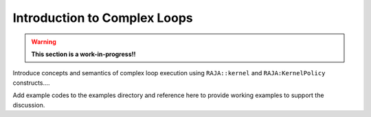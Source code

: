 .. ##
.. ## Copyright (c) 2016-18, Lawrence Livermore National Security, LLC.
.. ##
.. ## Produced at the Lawrence Livermore National Laboratory
.. ##
.. ## LLNL-CODE-689114
.. ##
.. ## All rights reserved.
.. ##
.. ## This file is part of RAJA.
.. ##
.. ## For details about use and distribution, please read RAJA/LICENSE.
.. ##

.. _complex_intro-label:

---------------------------------
Introduction to Complex Loops
---------------------------------

.. warning:: **This section is a work-in-progress!!**

Introduce concepts and semantics of complex loop execution using 
``RAJA::kernel`` and ``RAJA:KernelPolicy`` constructs....

Add example codes to the examples directory and reference here to provide 
working examples to support the discussion.
